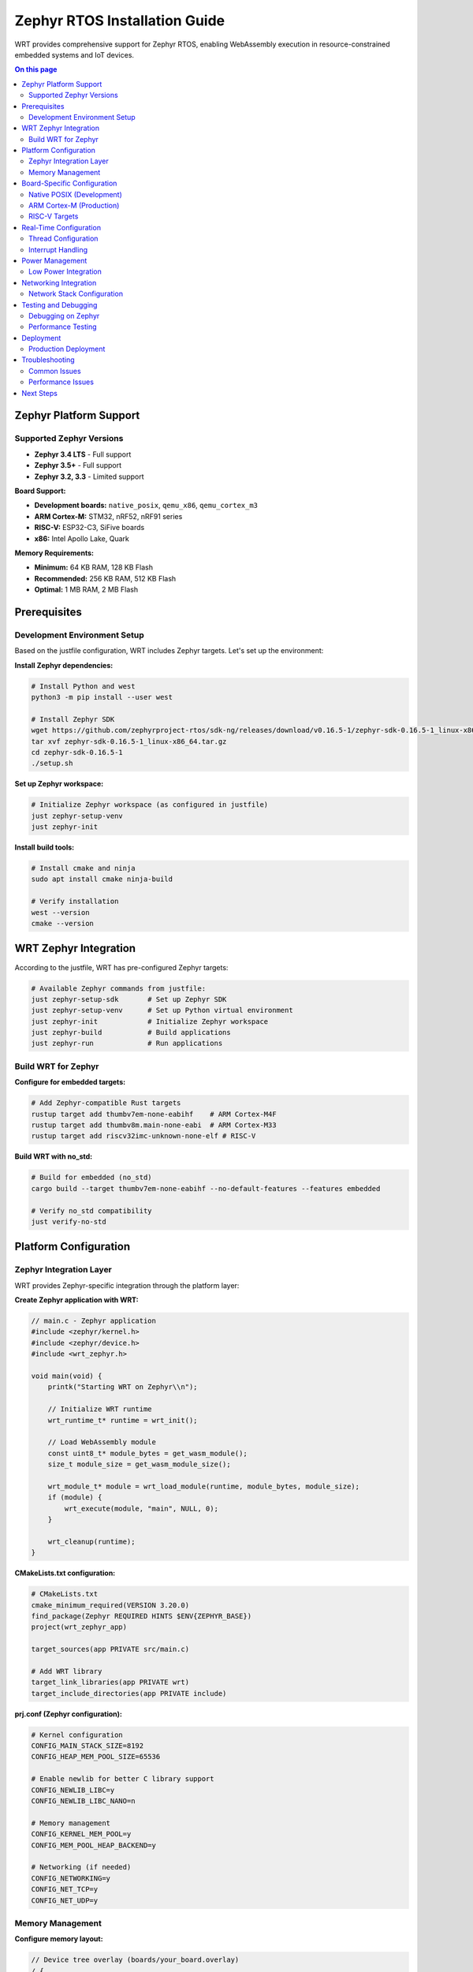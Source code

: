 ==========================
Zephyr RTOS Installation Guide
==========================

WRT provides comprehensive support for Zephyr RTOS, enabling WebAssembly execution in resource-constrained embedded systems and IoT devices.

.. contents:: On this page
   :local:
   :depth: 2

Zephyr Platform Support
=======================

Supported Zephyr Versions
-------------------------

* **Zephyr 3.4 LTS** - Full support
* **Zephyr 3.5+** - Full support
* **Zephyr 3.2, 3.3** - Limited support

**Board Support:**

* **Development boards:** ``native_posix``, ``qemu_x86``, ``qemu_cortex_m3``
* **ARM Cortex-M:** STM32, nRF52, nRF91 series
* **RISC-V:** ESP32-C3, SiFive boards
* **x86:** Intel Apollo Lake, Quark

**Memory Requirements:**

* **Minimum:** 64 KB RAM, 128 KB Flash
* **Recommended:** 256 KB RAM, 512 KB Flash
* **Optimal:** 1 MB RAM, 2 MB Flash

Prerequisites
=============

Development Environment Setup
-----------------------------

Based on the justfile configuration, WRT includes Zephyr targets. Let's set up the environment:

**Install Zephyr dependencies:**

.. code-block:: bash

   # Install Python and west
   python3 -m pip install --user west

   # Install Zephyr SDK
   wget https://github.com/zephyrproject-rtos/sdk-ng/releases/download/v0.16.5-1/zephyr-sdk-0.16.5-1_linux-x86_64.tar.gz
   tar xvf zephyr-sdk-0.16.5-1_linux-x86_64.tar.gz
   cd zephyr-sdk-0.16.5-1
   ./setup.sh

**Set up Zephyr workspace:**

.. code-block:: bash

   # Initialize Zephyr workspace (as configured in justfile)
   just zephyr-setup-venv
   just zephyr-init

**Install build tools:**

.. code-block:: bash

   # Install cmake and ninja
   sudo apt install cmake ninja-build

   # Verify installation
   west --version
   cmake --version

WRT Zephyr Integration
======================

According to the justfile, WRT has pre-configured Zephyr targets:

.. code-block:: bash

   # Available Zephyr commands from justfile:
   just zephyr-setup-sdk       # Set up Zephyr SDK
   just zephyr-setup-venv      # Set up Python virtual environment
   just zephyr-init            # Initialize Zephyr workspace
   just zephyr-build           # Build applications
   just zephyr-run             # Run applications

Build WRT for Zephyr
---------------------

**Configure for embedded targets:**

.. code-block:: bash

   # Add Zephyr-compatible Rust targets
   rustup target add thumbv7em-none-eabihf    # ARM Cortex-M4F
   rustup target add thumbv8m.main-none-eabi  # ARM Cortex-M33
   rustup target add riscv32imc-unknown-none-elf # RISC-V

**Build WRT with no_std:**

.. code-block:: bash

   # Build for embedded (no_std)
   cargo build --target thumbv7em-none-eabihf --no-default-features --features embedded

   # Verify no_std compatibility
   just verify-no-std

Platform Configuration
======================

Zephyr Integration Layer
------------------------

WRT provides Zephyr-specific integration through the platform layer:

**Create Zephyr application with WRT:**

.. code-block:: c

   // main.c - Zephyr application
   #include <zephyr/kernel.h>
   #include <zephyr/device.h>
   #include <wrt_zephyr.h>

   void main(void) {
       printk("Starting WRT on Zephyr\\n");
       
       // Initialize WRT runtime
       wrt_runtime_t* runtime = wrt_init();
       
       // Load WebAssembly module
       const uint8_t* module_bytes = get_wasm_module();
       size_t module_size = get_wasm_module_size();
       
       wrt_module_t* module = wrt_load_module(runtime, module_bytes, module_size);
       if (module) {
           wrt_execute(module, "main", NULL, 0);
       }
       
       wrt_cleanup(runtime);
   }

**CMakeLists.txt configuration:**

.. code-block:: cmake

   # CMakeLists.txt
   cmake_minimum_required(VERSION 3.20.0)
   find_package(Zephyr REQUIRED HINTS $ENV{ZEPHYR_BASE})
   project(wrt_zephyr_app)

   target_sources(app PRIVATE src/main.c)
   
   # Add WRT library
   target_link_libraries(app PRIVATE wrt)
   target_include_directories(app PRIVATE include)

**prj.conf (Zephyr configuration):**

.. code-block:: kconfig

   # Kernel configuration
   CONFIG_MAIN_STACK_SIZE=8192
   CONFIG_HEAP_MEM_POOL_SIZE=65536
   
   # Enable newlib for better C library support
   CONFIG_NEWLIB_LIBC=y
   CONFIG_NEWLIB_LIBC_NANO=n
   
   # Memory management
   CONFIG_KERNEL_MEM_POOL=y
   CONFIG_MEM_POOL_HEAP_BACKEND=y
   
   # Networking (if needed)
   CONFIG_NETWORKING=y
   CONFIG_NET_TCP=y
   CONFIG_NET_UDP=y

Memory Management
-----------------

**Configure memory layout:**

.. code-block:: dts

   // Device tree overlay (boards/your_board.overlay)
   / {
       chosen {
           zephyr,sram = &sram0;
           zephyr,flash = &flash0;
       };
   };

   &sram0 {
       reg = <0x20000000 0x40000>; // 256KB RAM
   };

**Memory pool configuration:**

.. code-block:: c

   // Configure WRT memory pool for Zephyr
   #define WRT_HEAP_SIZE (32 * 1024)  // 32KB heap
   K_HEAP_DEFINE(wrt_heap, WRT_HEAP_SIZE);

   void* wrt_malloc(size_t size) {
       return k_heap_alloc(&wrt_heap, size, K_NO_WAIT);
   }

   void wrt_free(void* ptr) {
       k_heap_free(&wrt_heap, ptr);
   }

Board-Specific Configuration
===========================

Native POSIX (Development)
--------------------------

**Build and test on native_posix:**

.. code-block:: bash

   # Build for native POSIX (as configured in justfile)
   just zephyr-build hello_world native_posix

   # Run the application
   just zephyr-run hello_world native_posix

   # Or manually:
   west build -b native_posix samples/basic/hello_world
   west build -t run

ARM Cortex-M (Production)
--------------------------

**STM32 boards:**

.. code-block:: bash

   # Build for STM32F4 Discovery
   west build -b stm32f4_disco samples/basic/hello_world

   # Flash to board
   west flash

**nRF52 boards:**

.. code-block:: bash

   # Build for nRF52840 DK
   west build -b nrf52840dk_nrf52840 samples/basic/hello_world

   # Flash via J-Link
   west flash --runner jlink

**Custom board configuration:**

.. code-block:: dts

   // Custom board device tree
   /dts-v1/;
   #include <st/f4/stm32f407Xg.dtsi>

   / {
       model = "Custom WRT Board";
       compatible = "custom,wrt-board", "st,stm32f407";

       chosen {
           zephyr,sram = &sram0;
           zephyr,flash = &flash0;
       };
   };

RISC-V Targets
--------------

**ESP32-C3:**

.. code-block:: bash

   # Build for ESP32-C3
   west build -b esp32c3_devkitm samples/basic/hello_world

   # Flash via esptool
   west flash

**SiFive boards:**

.. code-block:: bash

   # Build for HiFive1
   west build -b hifive1 samples/basic/hello_world

Real-Time Configuration
======================

Thread Configuration
--------------------

**Configure WRT threads for real-time:**

.. code-block:: c

   // Thread priorities for real-time operation
   #define WRT_MAIN_THREAD_PRIORITY    5
   #define WRT_WORKER_THREAD_PRIORITY  7
   #define WRT_GC_THREAD_PRIORITY      10

   // Stack sizes
   #define WRT_MAIN_STACK_SIZE    4096
   #define WRT_WORKER_STACK_SIZE  2048

   K_THREAD_DEFINE(wrt_main_thread, WRT_MAIN_STACK_SIZE,
                   wrt_main_thread_entry, NULL, NULL, NULL,
                   WRT_MAIN_THREAD_PRIORITY, 0, 0);

Interrupt Handling
-----------------

**WRT interrupt integration:**

.. code-block:: c

   // Interrupt-safe WRT operations
   void timer_isr(const struct device* dev) {
       // Signal WRT runtime from interrupt context
       wrt_signal_from_isr();
   }

   // Configure timer for WRT scheduling
   static const struct device* timer_dev = DEVICE_DT_GET(DT_ALIAS(timer0));
   irq_connect_dynamic(DT_IRQN(DT_ALIAS(timer0)), 0, timer_isr, NULL, 0);

Power Management
===============

Low Power Integration
--------------------

**Configure power states:**

.. code-block:: kconfig

   # Power management
   CONFIG_PM=y
   CONFIG_PM_DEVICE=y
   CONFIG_PM_DEVICE_RUNTIME=y

**WRT power awareness:**

.. code-block:: c

   // Power-aware WRT execution
   void wrt_idle_hook(void) {
       // Enter low power state when WRT is idle
       pm_state_set(PM_STATE_SUSPEND_TO_IDLE);
   }

   // Configure WRT for power efficiency
   wrt_config_t config = {
       .power_mode = WRT_POWER_LOW,
       .idle_callback = wrt_idle_hook,
       .sleep_threshold_ms = 10
   };

Networking Integration
=====================

Network Stack Configuration
--------------------------

**Enable networking:**

.. code-block:: kconfig

   # Networking
   CONFIG_NETWORKING=y
   CONFIG_NET_IPV4=y
   CONFIG_NET_UDP=y
   CONFIG_NET_TCP=y
   CONFIG_NET_SOCKETS=y

**WRT network interface:**

.. code-block:: c

   // Network-enabled WRT module
   #include <zephyr/net/socket.h>

   int wrt_network_handler(wrt_call_t* call) {
       int sock = socket(AF_INET, SOCK_STREAM, 0);
       // Handle network operations from WebAssembly
       return 0;
   }

Testing and Debugging
=====================

Debugging on Zephyr
-------------------

**Enable debugging:**

.. code-block:: kconfig

   # Debugging configuration
   CONFIG_DEBUG=y
   CONFIG_DEBUG_INFO=y
   CONFIG_ASSERT=y
   CONFIG_CONSOLE=y
   CONFIG_UART_CONSOLE=y

**Debug with OpenOCD:**

.. code-block:: bash

   # Start OpenOCD server
   west debugserver

   # Connect with GDB (in another terminal)
   west debug

**Serial console debugging:**

.. code-block:: bash

   # Monitor serial output
   minicom -D /dev/ttyACM0 -b 115200

Performance Testing
-------------------

**Benchmark WRT on Zephyr:**

.. code-block:: c

   // Performance measurement
   #include <zephyr/timing/timing.h>

   void benchmark_wrt(void) {
       timing_t start, end;
       uint64_t cycles;

       timing_start();
       start = timing_counter_get();
       
       // Execute WebAssembly module
       wrt_execute(module, "benchmark", NULL, 0);
       
       end = timing_counter_get();
       cycles = timing_cycles_get(&start, &end);
       
       printk("Execution took %lld cycles\\n", cycles);
   }

Deployment
==========

Production Deployment
--------------------

**Flash layout optimization:**

.. code-block:: dts

   // Optimized flash layout for WRT
   &flash0 {
       partitions {
           compatible = "fixed-partitions";
           #address-cells = <1>;
           #size-cells = <1>;

           boot_partition: partition@0 {
               label = "mcuboot";
               reg = <0x00000000 0x10000>;
           };
           
           slot0_partition: partition@10000 {
               label = "image-0";
               reg = <0x00010000 0x60000>;
           };
           
           wasm_storage: partition@70000 {
               label = "wasm-modules";
               reg = <0x00070000 0x10000>;
           };
       };
   };

**Over-the-air updates:**

.. code-block:: c

   // OTA update for WebAssembly modules
   int wrt_ota_update(const uint8_t* new_module, size_t size) {
       // Validate module
       if (!wrt_validate_module(new_module, size)) {
           return -EINVAL;
       }
       
       // Write to flash storage
       flash_write(flash_dev, WASM_STORAGE_OFFSET, new_module, size);
       
       // Reload runtime
       wrt_reload_module();
       return 0;
   }

Troubleshooting
===============

Common Issues
-------------

**Memory allocation failures:**

.. code-block:: bash

   # Increase heap size in prj.conf
   CONFIG_HEAP_MEM_POOL_SIZE=131072  # 128KB

   # Check memory usage
   kernel statistics shell command: "kernel stacks"

**Stack overflow:**

.. code-block:: kconfig

   # Increase stack sizes
   CONFIG_MAIN_STACK_SIZE=16384
   CONFIG_IDLE_STACK_SIZE=1024

**Flash storage issues:**

.. code-block:: bash

   # Check flash configuration
   west build -t menuconfig
   # Navigate to Device Drivers -> Flash

Performance Issues
-----------------

**Optimize build for size:**

.. code-block:: kconfig

   CONFIG_SIZE_OPTIMIZATIONS=y
   CONFIG_LTO=y

**Disable unnecessary features:**

.. code-block:: kconfig

   CONFIG_PRINTK=n
   CONFIG_CONSOLE=n
   CONFIG_UART_CONSOLE=n

Next Steps
==========

* Explore :doc:`../examples/platform/embedded_platforms` for embedded-specific examples
* Review :doc:`../architecture/platform_layer` for Zephyr integration details
* See :doc:`../development/no_std_development` for embedded development guidelines
